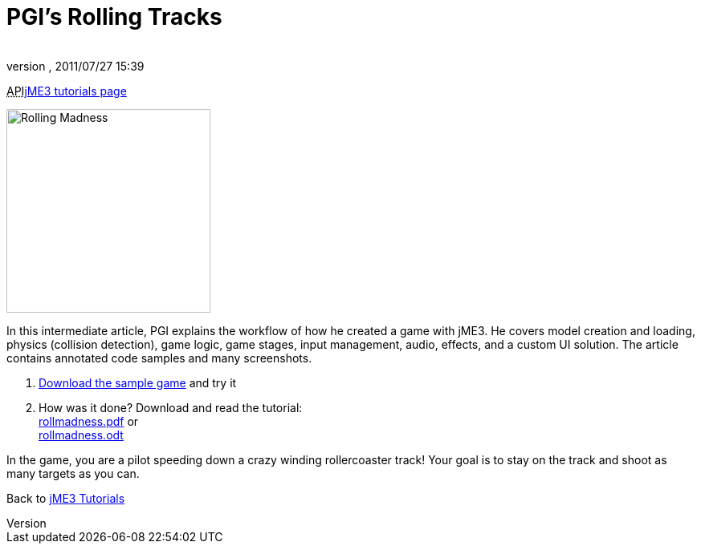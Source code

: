 = PGI's Rolling Tracks
:author: 
:revnumber: 
:revdate: 2011/07/27 15:39
:keywords: game, intermediate
:relfileprefix: ../../
:imagesdir: ../..
ifdef::env-github,env-browser[:outfilesuffix: .adoc]


+++<abbr title="Application Programming Interface">API</abbr>+++<<jme3#,jME3 tutorials page>>

image::jme3/rolling-madness.png[Rolling Madness,with="324",height="254",align="right"]



In this intermediate article, PGI explains the workflow of how he created a game with jME3. He covers model creation and loading, physics (collision detection), game logic, game stages, input management, audio, effects, and a custom UI solution. The article contains annotated code samples and many screenshots.


.  link:http://www.tukano.it/rollingtracks/rolling_tracks_0.2.zip[Download the sample game] and try it
.  How was it done? Download and read the tutorial: +
link:http://www.tukano.it/documents/rollmadness.pdf[rollmadness.pdf] or +
link:http://www.tukano.it/documents/rollmadness.odt[rollmadness.odt]

In the game, you are a pilot speeding down a crazy winding rollercoaster track! Your goal is to stay on the track and shoot as many targets as you can. 


Back to <<jme3#,jME3 Tutorials>>

